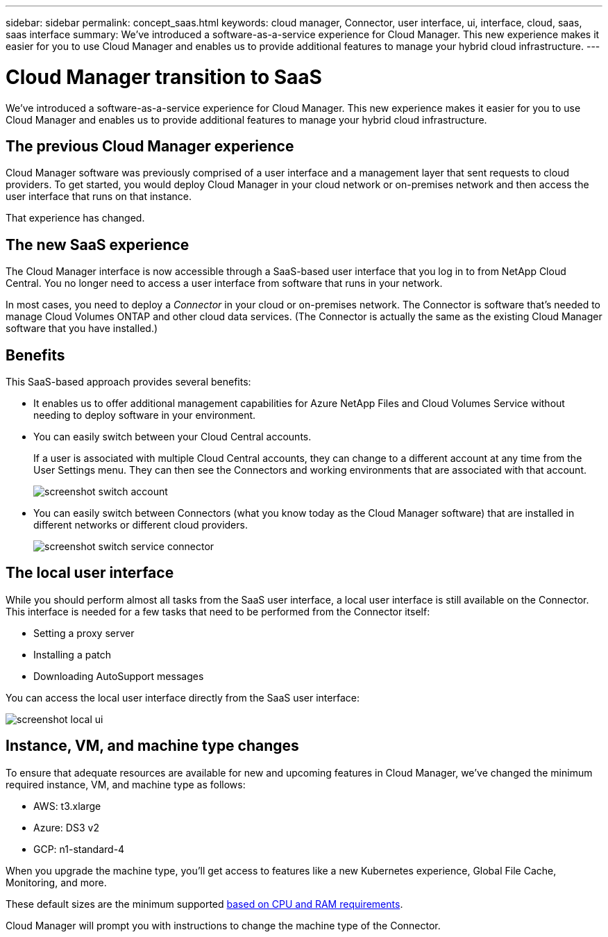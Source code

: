 ---
sidebar: sidebar
permalink: concept_saas.html
keywords: cloud manager, Connector, user interface, ui, interface, cloud, saas, saas interface
summary: We've introduced a software-as-a-service experience for Cloud Manager. This new experience makes it easier for you to use Cloud Manager and enables us to provide additional features to manage your hybrid cloud infrastructure.
---

= Cloud Manager transition to SaaS
:hardbreaks:
:nofooter:
:icons: font
:linkattrs:
:imagesdir: ./media/

[.lead]
We've introduced a software-as-a-service experience for Cloud Manager. This new experience makes it easier for you to use Cloud Manager and enables us to provide additional features to manage your hybrid cloud infrastructure.

== The previous Cloud Manager experience

Cloud Manager software was previously comprised of a user interface and a management layer that sent requests to cloud providers. To get started, you would deploy Cloud Manager in your cloud network or on-premises network and then access the user interface that runs on that instance.

That experience has changed.

== The new SaaS experience

The Cloud Manager interface is now accessible through a SaaS-based user interface that you log in to from NetApp Cloud Central. You no longer need to access a user interface from software that runs in your network.

In most cases, you need to deploy a _Connector_ in your cloud or on-premises network. The Connector is software that's needed to manage Cloud Volumes ONTAP and other cloud data services. (The Connector is actually the same as the existing Cloud Manager software that you have installed.)

== Benefits

This SaaS-based approach provides several benefits:

* It enables us to offer additional management capabilities for Azure NetApp Files and Cloud Volumes Service without needing to deploy software in your environment.

* You can easily switch between your Cloud Central accounts.
+
If a user is associated with multiple Cloud Central accounts, they can change to a different account at any time from the User Settings menu. They can then see the Connectors and working environments that are associated with that account.
+
image:screenshot_switch_account.gif[]

* You can easily switch between Connectors (what you know today as the Cloud Manager software) that are installed in different networks or different cloud providers.
+
image:screenshot_switch_service_connector.gif[]

== The local user interface

While you should perform almost all tasks from the SaaS user interface, a local user interface is still available on the Connector. This interface is needed for a few tasks that need to be performed from the Connector itself:

* Setting a proxy server
* Installing a patch
* Downloading AutoSupport messages

You can access the local user interface directly from the SaaS user interface:

image:screenshot_local_ui.gif[]

== Instance, VM, and machine type changes

To ensure that adequate resources are available for new and upcoming features in Cloud Manager, we've changed the minimum required instance, VM, and machine type as follows:

* AWS: t3.xlarge
* Azure: DS3 v2
* GCP: n1-standard-4

When you upgrade the machine type, you'll get access to features like a new Kubernetes experience, Global File Cache, Monitoring, and more.

These default sizes are the minimum supported link:reference_cloud_mgr_reqs.html[based on CPU and RAM requirements].

Cloud Manager will prompt you with instructions to change the machine type of the Connector.
